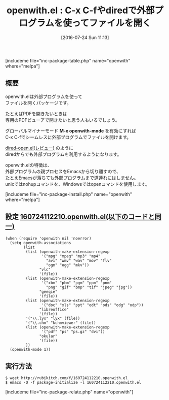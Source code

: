 #+BLOG: rubikitch
#+POSTID: 1490
#+BLOG: rubikitch
#+DATE: [2016-07-24 Sun 11:13]
#+PERMALINK: openwith
#+OPTIONS: toc:nil num:nil todo:nil pri:nil tags:nil ^:nil \n:t -:nil
#+ISPAGE: nil
#+DESCRIPTION:
# (progn (erase-buffer)(find-file-hook--org2blog/wp-mode))
#+BLOG: rubikitch
#+CATEGORY: ファイル関連付け
#+EL_PKG_NAME: openwith
#+TAGS: dired
#+EL_TITLE0: C-x C-fやdiredで外部プログラムを使ってファイルを開く
#+EL_URL: 
#+begin: org2blog
#+TITLE: openwith.el : C-x C-fやdiredで外部プログラムを使ってファイルを開く
[includeme file="inc-package-table.php" name="openwith" where="melpa"]

#+end:
** 概要

openwith.elは外部プログラムを使って
ファイルを開くパッケージです。

たとえばPDFを開きたいときは
専用のPDFビューアで開きたいと思う人もいるでしょう。

グローバルマイナーモード *M-x openwith-mode* を有効にすれば
C-x C-fでシームレスに外部プログラムでファイルを開けます。

[[http://emacs.rubikitch.com/dired-open/][dired-open.el(レビュー)]] のように
diredからでも外部プログラムを利用するようになります。

openwith.elの特徴は、
外部プログラムの親プロセスをEmacsから切り離すので、
たとえEmacsが落ちても外部プログラムまで道連れにはしません。
unixではnohupコマンドを、Windowsではopenコマンドを使用します。

[includeme file="inc-package-install.php" name="openwith" where="melpa"]
** 設定 [[http://rubikitch.com/f/160724112210.openwith.el][160724112210.openwith.el(以下のコードと同一)]]
#+BEGIN: include :file "/r/sync/junk/160724/160724112210.openwith.el"
#+BEGIN_SRC fundamental
(when (require 'openwith nil 'noerror)
  (setq openwith-associations
        (list
         (list (openwith-make-extension-regexp
                '("mpg" "mpeg" "mp3" "mp4"
                  "avi" "wmv" "wav" "mov" "flv"
                  "ogm" "ogg" "mkv"))
               "vlc"
               '(file))
         (list (openwith-make-extension-regexp
                '("xbm" "pbm" "pgm" "ppm" "pnm"
                  "png" "gif" "bmp" "tif" "jpeg" "jpg"))
               "geeqie"
               '(file))
         (list (openwith-make-extension-regexp
                '("doc" "xls" "ppt" "odt" "ods" "odg" "odp"))
               "libreoffice"
               '(file))
         '("\\.lyx" "lyx" (file))
         '("\\.chm" "kchmviewer" (file))
         (list (openwith-make-extension-regexp
                '("pdf" "ps" "ps.gz" "dvi"))
               "okular"
               '(file))
         ))
  (openwith-mode 1))
#+END_SRC

#+END:

** 実行方法
#+BEGIN_EXAMPLE
$ wget http://rubikitch.com/f/160724112210.openwith.el
$ emacs -Q -f package-initialize -l 160724112210.openwith.el
#+END_EXAMPLE


# (progn (forward-line 1)(shell-command "screenshot-time.rb org_template" t))
[includeme file="inc-package-relate.php" name="openwith"]
